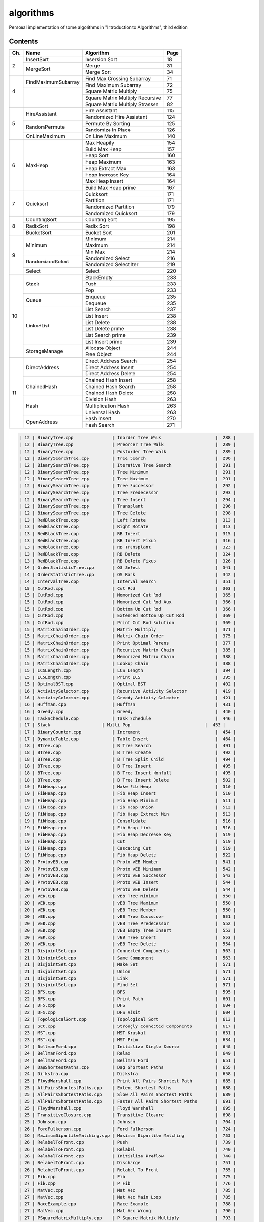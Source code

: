 algorithms
==========
Personal implementation of some algorithms in "Introduction to Algorithms",
third edition

Contents
--------

+----+--------------------------+---------------------------------------+------+
| Ch.| Name                     | Algorithm                             | Page |
+====+==========================+=======================================+======+
|  2 | InsertSort               | Insersion Sort                        |   18 |
|    +--------------------------+---------------------------------------+------+
|    | MergeSort                | Merge                                 |   31 |
|    |                          +---------------------------------------+------+
|    |                          | Merge Sort                            |   34 |
+----+--------------------------+---------------------------------------+------+
|  4 | FindMaximumSubarray      | Find Max Crossing Subarray            |   71 |
|    |                          +---------------------------------------+------+
|    |                          | Find Maximum Subarray                 |   72 |
|    +--------------------------+---------------------------------------+------+
|    |                          | Square Matrix Multiply                |   75 |
|    |                          +---------------------------------------+------+
|    |                          | Square Matrix Multiply Recursive      |   77 |
|    |                          +---------------------------------------+------+
|    |                          | Square Matrix Multiply Strassen       |   82 |
+----+--------------------------+---------------------------------------+------+
|  5 | HireAssistant            | Hire Assistant                        |  115 |
|    |                          +---------------------------------------+------+
|    |                          | Randomized Hire Assistant             |  124 |
|    +--------------------------+---------------------------------------+------+
|    | RandomPermute            | Permute By Sorting                    |  125 |
|    |                          +---------------------------------------+------+
|    |                          | Randomize In Place                    |  126 |
|    +--------------------------+---------------------------------------+------+
|    | OnLineMaximum            | On Line Maximum                       |  140 |
+----+--------------------------+---------------------------------------+------+
|  6 | MaxHeap                  | Max Heapify                           |  154 |
|    |                          +---------------------------------------+------+
|    |                          | Build Max Heap                        |  157 |
|    |                          +---------------------------------------+------+
|    |                          | Heap Sort                             |  160 |
|    |                          +---------------------------------------+------+
|    |                          | Heap Maximum                          |  163 |
|    |                          +---------------------------------------+------+
|    |                          | Heap Extract Max                      |  163 |
|    |                          +---------------------------------------+------+
|    |                          | Heap Increase Key                     |  164 |
|    |                          +---------------------------------------+------+
|    |                          | Max Heap Insert                       |  164 |
|    |                          +---------------------------------------+------+
|    |                          | Build Max Heap prime                  |  167 |
+----+--------------------------+---------------------------------------+------+
|  7 | Quicksort                | Quicksort                             |  171 |
|    |                          +---------------------------------------+------+
|    |                          | Partition                             |  171 |
|    |                          +---------------------------------------+------+
|    |                          | Randomized Partition                  |  179 |
|    |                          +---------------------------------------+------+
|    |                          | Randomized Quicksort                  |  179 |
+----+--------------------------+---------------------------------------+------+
|  8 | CountingSort             | Counting Sort                         |  195 |
|    +--------------------------+---------------------------------------+------+
|    | RadixSort                | Radix Sort                            |  198 |
|    +--------------------------+---------------------------------------+------+
|    | BucketSort               | Bucket Sort                           |  201 |
+----+--------------------------+---------------------------------------+------+
|  9 | Minimum                  | Minimum                               |  214 |
|    |                          +---------------------------------------+------+
|    |                          | Maximum                               |  214 |
|    |                          +---------------------------------------+------+
|    |                          | Min Max                               |  214 |
|    +--------------------------+---------------------------------------+------+
|    | RandomizedSelect         | Randomized Select                     |  216 |
|    |                          +---------------------------------------+------+
|    |                          | Randomized Select Iter                |  219 |
|    +--------------------------+---------------------------------------+------+
|    | Select                   | Select                                |  220 |
+----+--------------------------+---------------------------------------+------+
| 10 | Stack                    | StackEmpty                            |  233 |
|    |                          +---------------------------------------+------+
|    |                          | Push                                  |  233 |
|    |                          +---------------------------------------+------+
|    |                          | Pop                                   |  233 |
|    +--------------------------+---------------------------------------+------+
|    | Queue                    | Enqueue                               |  235 |
|    |                          +---------------------------------------+------+
|    |                          | Dequeue                               |  235 |
|    +--------------------------+---------------------------------------+------+
|    | LinkedList               | List Search                           |  237 |
|    |                          +---------------------------------------+------+
|    |                          | List Insert                           |  238 |
|    |                          +---------------------------------------+------+
|    |                          | List Delete                           |  238 |
|    |                          +---------------------------------------+------+
|    |                          | List Delete prime                     |  238 |
|    |                          +---------------------------------------+------+
|    |                          | List Search prime                     |  239 |
|    |                          +---------------------------------------+------+
|    |                          | List Insert prime                     |  239 |
|    +--------------------------+---------------------------------------+------+
|    | StorageManage            | Allocate Object                       |  244 |
|    |                          +---------------------------------------+------+
|    |                          | Free Object                           |  244 |
+----+--------------------------+---------------------------------------+------+
| 11 | DirectAddress            | Direct Address Search                 |  254 |
|    |                          +---------------------------------------+------+
|    |                          | Direct Address Insert                 |  254 |
|    |                          +---------------------------------------+------+
|    |                          | Direct Address Delete                 |  254 |
|    +--------------------------+---------------------------------------+------+
|    | ChainedHash              | Chained Hash Insert                   |  258 |
|    |                          +---------------------------------------+------+
|    |                          | Chained Hash Search                   |  258 |
|    |                          +---------------------------------------+------+
|    |                          | Chained Hash Delete                   |  258 |
|    +--------------------------+---------------------------------------+------+
|    | Hash                     | Division Hash                         |  263 |
|    |                          +---------------------------------------+------+
|    |                          | Multiplication Hash                   |  263 |
|    |                          +---------------------------------------+------+
|    |                          | Universal Hash                        |  263 |
|    +--------------------------+---------------------------------------+------+
|    | OpenAddress              | Hash Insert                           |  270 |
|    |                          +---------------------------------------+------+
|    |                          | Hash Search                           |  271 |
+----+--------------------------+---------------------------------------+------+

.. code:: md

    | 12 | BinaryTree.cpp               | Inorder Tree Walk                     |  288 |
    | 12 | BinaryTree.cpp               | Preorder Tree Walk                    |  289 |
    | 12 | BinaryTree.cpp               | Postorder Tree Walk                   |  289 |
    | 12 | BinarySearchTree.cpp         | Tree Search                           |  290 |
    | 12 | BinarySearchTree.cpp         | Iterative Tree Search                 |  291 |
    | 12 | BinarySearchTree.cpp         | Tree Minimum                          |  291 |
    | 12 | BinarySearchTree.cpp         | Tree Maximum                          |  291 |
    | 12 | BinarySearchTree.cpp         | Tree Successor                        |  292 |
    | 12 | BinarySearchTree.cpp         | Tree Predecessor                      |  293 |
    | 12 | BinarySearchTree.cpp         | Tree Insert                           |  294 |
    | 12 | BinarySearchTree.cpp         | Transplant                            |  296 |
    | 12 | BinarySearchTree.cpp         | Tree Delete                           |  298 |
    | 13 | RedBlackTree.cpp             | Left Rotate                           |  313 |
    | 13 | RedBlackTree.cpp             | Right Rotate                          |  313 |
    | 13 | RedBlackTree.cpp             | RB Insert                             |  315 |
    | 13 | RedBlackTree.cpp             | RB Insert Fixup                       |  316 |
    | 13 | RedBlackTree.cpp             | RB Transplant                         |  323 |
    | 13 | RedBlackTree.cpp             | RB Delete                             |  324 |
    | 13 | RedBlackTree.cpp             | RB Delete Fixup                       |  326 |
    | 14 | OrderStatisticTree.cpp       | OS Select                             |  341 |
    | 14 | OrderStatisticTree.cpp       | OS Rank                               |  342 |
    | 14 | IntervalTree.cpp             | Interval Search                       |  351 |
    | 15 | CutRod.cpp                   | Cut Rod                               |  363 |
    | 15 | CutRod.cpp                   | Momorized Cut Rod                     |  365 |
    | 15 | CutRod.cpp                   | Momorized Cut Rod Aux                 |  366 |
    | 15 | CutRod.cpp                   | Bottom Up Cut Rod                     |  366 |
    | 15 | CutRod.cpp                   | Extended Bottom Up Cut Rod            |  369 |
    | 15 | CutRod.cpp                   | Print Cut Rod Solution                |  369 |
    | 15 | MatrixChainOrder.cpp         | Matrix Multiply                       |  371 |
    | 15 | MatrixChainOrder.cpp         | Matrix Chain Order                    |  375 |
    | 15 | MatrixChainOrder.cpp         | Print Optimal Parens                  |  377 |
    | 15 | MatrixChainOrder.cpp         | Recursive Matrix Chain                |  385 |
    | 15 | MatrixChainOrder.cpp         | Memorized Matrix Chain                |  388 |
    | 15 | MatrixChainOrder.cpp         | Lookup Chain                          |  388 |
    | 15 | LCSLength.cpp                | LCS Length                            |  394 |
    | 15 | LCSLength.cpp                | Print LCS                             |  395 |
    | 15 | OptimalBST.cpp               | Optimal BST                           |  402 |
    | 16 | ActivitySelector.cpp         | Recursive Activity Selector           |  419 |
    | 16 | ActivitySelector.cpp         | Greedy Activity Selector              |  421 |
    | 16 | Huffman.cpp                  | Huffman                               |  431 |
    | 16 | Greedy.cpp                   | Greedy                                |  440 |
    | 16 | TaskSchedule.cpp             | Task Schedule                         |  446 |
    | 17 | Stack                    | Multi Pop                             |  453 |
    | 17 | BinaryCounter.cpp            | Increment                             |  454 |
    | 17 | DynamicTable.cpp             | Table Insert                          |  464 |
    | 18 | BTree.cpp                    | B Tree Search                         |  491 |
    | 18 | BTree.cpp                    | B Tree Create                         |  492 |
    | 18 | BTree.cpp                    | B Tree Split Child                    |  494 |
    | 18 | BTree.cpp                    | B Tree Insert                         |  495 |
    | 18 | BTree.cpp                    | B Tree Insert Nonfull                 |  495 |
    | 18 | BTree.cpp                    | B Tree Insert Delete                  |  502 |
    | 19 | FibHeap.cpp                  | Make Fib Heap                         |  510 |
    | 19 | FibHeap.cpp                  | Fib Heap Insert                       |  510 |
    | 19 | FibHeap.cpp                  | Fib Heap Minimum                      |  511 |
    | 19 | FibHeap.cpp                  | Fib Heap Union                        |  512 |
    | 19 | FibHeap.cpp                  | Fib Heap Extract Min                  |  513 |
    | 19 | FibHeap.cpp                  | Consolidate                           |  516 |
    | 19 | FibHeap.cpp                  | Fib Heap Link                         |  516 |
    | 19 | FibHeap.cpp                  | Fib Heap Decrease Key                 |  519 |
    | 19 | FibHeap.cpp                  | Cut                                   |  519 |
    | 19 | FibHeap.cpp                  | Cascading Cut                         |  519 |
    | 19 | FibHeap.cpp                  | Fib Heap Delete                       |  522 |
    | 20 | ProtovEB.cpp                 | Proto vEB Member                      |  541 |
    | 20 | ProtovEB.cpp                 | Proto vEB Minimum                     |  542 |
    | 20 | ProtovEB.cpp                 | Proto vEB Successor                   |  543 |
    | 20 | ProtovEB.cpp                 | Proto vEB Insert                      |  544 |
    | 20 | ProtovEB.cpp                 | Proto vEB Delete                      |  544 |
    | 20 | vEB.cpp                      | vEB Tree Minimum                      |  550 |
    | 20 | vEB.cpp                      | vEB Tree Maximum                      |  550 |
    | 20 | vEB.cpp                      | vEB Tree Member                       |  550 |
    | 20 | vEB.cpp                      | vEB Tree Successor                    |  551 |
    | 20 | vEB.cpp                      | vEB Tree Predecessor                  |  552 |
    | 20 | vEB.cpp                      | vEB Empty Tree Insert                 |  553 |
    | 20 | vEB.cpp                      | vEB Tree Insert                       |  553 |
    | 20 | vEB.cpp                      | vEB Tree Delete                       |  554 |
    | 21 | DisjointSet.cpp              | Connected Components                  |  563 |
    | 21 | DisjointSet.cpp              | Same Component                        |  563 |
    | 21 | DisjointSet.cpp              | Make Set                              |  571 |
    | 21 | DisjointSet.cpp              | Union                                 |  571 |
    | 21 | DisjointSet.cpp              | Link                                  |  571 |
    | 21 | DisjointSet.cpp              | Find Set                              |  571 |
    | 22 | BFS.cpp                      | BFS                                   |  595 |
    | 22 | BFS.cpp                      | Print Path                            |  601 |
    | 22 | DFS.cpp                      | DFS                                   |  604 |
    | 22 | DFS.cpp                      | DFS Visit                             |  604 |
    | 22 | TopologicalSort.cpp          | Topological Sort                      |  613 |
    | 22 | SCC.cpp                      | Strongly Connected Components         |  617 |
    | 23 | MST.cpp                      | MST Kruskal                           |  631 |
    | 23 | MST.cpp                      | MST Prim                              |  634 |
    | 24 | BellmanFord.cpp              | Initialize Single Source              |  648 |
    | 24 | BellmanFord.cpp              | Relax                                 |  649 |
    | 24 | BellmanFord.cpp              | Bellman Ford                          |  651 |
    | 24 | DagShortestPaths.cpp         | Dag Shortest Paths                    |  655 |
    | 24 | Dijkstra.cpp                 | Dijkstra                              |  658 |
    | 25 | FloydWarshall.cpp            | Print All Pairs Shortest Path         |  685 |
    | 25 | AllPairsShortestPaths.cpp    | Extend Shortest Paths                 |  688 |
    | 25 | AllPairsShortestPaths.cpp    | Slow All Pairs Shortest Paths         |  689 |
    | 25 | AllPairsShortestPaths.cpp    | Faster All Pairs Shortest Paths       |  691 |
    | 25 | FloydWarshall.cpp            | Floyd Warshall                        |  695 |
    | 25 | TransitiveClosure.cpp        | Transitive Closure                    |  698 |
    | 25 | Johnson.cpp                  | Johnson                               |  704 |
    | 26 | FordFulkerson.cpp            | Ford Fulkerson                        |  724 |
    | 26 | MaximumBipartiteMatching.cpp | Maximum Bipartite Matching            |  733 |
    | 26 | RelabelToFront.cpp           | Push                                  |  739 |
    | 26 | RelabelToFront.cpp           | Relabel                               |  740 |
    | 26 | RelabelToFront.cpp           | Initialize Preflow                    |  740 |
    | 26 | RelabelToFront.cpp           | Discharge                             |  751 |
    | 26 | RelabelToFront.cpp           | Relabel To Front                      |  755 |
    | 27 | Fib.cpp                      | Fib                                   |  775 |
    | 27 | Fib.cpp                      | P Fib                                 |  776 |
    | 27 | MatVec.cpp                   | Mat Vec                               |  785 |
    | 27 | MatVec.cpp                   | Mat Vec Main Loop                     |  785 |
    | 27 | RaceExample.cpp              | Race Example                          |  788 |
    | 27 | MatVec.cpp                   | Mat Vec Wrong                         |  790 |
    | 27 | PSquareMatrixMultiply.cpp    | P Square Matrix Multiply              |  793 |
    | 27 | PSquareMatrixMultiply.cpp    | P Matrix Multiply Recursive           |  794 |
    | 27 | PSquareMatrixMultiply.cpp    | P Matrix Multiply Strassen            |  794 |
    | 27 | PMergeSort.cpp               | Merge Sort prime                      |  797 |
    | 27 | PMergeSort.cpp               | Binary Search                         |  799 |
    | 27 | PMergeSort.cpp               | P Merge                               |  800 |
    | 27 | PMergeSort.cpp               | P Merge Sort                          |  803 |
    | 28 | LUPSolve.cpp                 | LUP Solve                             |  817 |
    | 28 | LUPSolve.cpp                 | LU Decomposition                      |  821 |
    | 28 | LUPSolve.cpp                 | LUP Decomposition                     |  824 |
    | 28 | MatrixInverse.cpp            | Matrix Inverse                        |  828 |
    | 28 | LeastSquareApprox.cpp        | Least Square Approx                   |  837 |
    | 29 | Simplex.cpp                  | Pivot                                 |  869 |
    | 29 | Simplex.cpp                  | Simplex                               |  871 |
    | 29 | Simplex.cpp                  | Initialize Simplex                    |  887 |
    | 30 | RecursiveFFT.cpp             | Recursive FFT                         |  911 |
    | 30 | RecursiveFFT.cpp             | Inverse FFT                           |  913 |
    | 30 | RecursiveFFT.cpp             | Polynomial Multiply                   |  914 |
    | 30 | IterativeFFT.cpp             | Iterative FFT                         |  917 |
    | 30 | IterativeFFT.cpp             | Bit Reversal Copy                     |  918 |
    | 31 | Euclid.cpp                   | Euclid                                |  935 |
    | 31 | Euclid.cpp                   | Extended Euclid                       |  937 |
    | 31 | ModLinEquationSolver.cpp     | Modular Linear Equation Solver        |  949 |
    | 31 | ModularExponentiation.cpp    | Modular Exponentiation                |  957 |
    | 31 | Pseudoprime.cpp              | Pseudoprime                           |  967 |
    | 31 | MillerRabin.cpp              | Witness                               |  969 |
    | 31 | MillerRabin.cpp              | Miller Rabin                          |  970 |
    | 31 | PollardRho.cpp               | Pollard Rho                           |  977 |
    | 32 | NaiveStringMatcher.cpp       | Naive String Matcher                  |  988 |
    | 32 | RabinKarpMatcher.cpp         | Rabin Karp Matcher                    |  993 |
    | 32 | FiniteAutomatonMatcher.cpp   | Finite Automaton Matcher              |  999 |
    | 32 | FiniteAutomatonMatcher.cpp   | Compute Transition Function           | 1001 |
    | 32 | KMPMatcher.cpp               | KMP Matcher                           | 1005 |
    | 32 | KMPMatcher.cpp               | Compute Prefix Function               | 1006 |
    | 33 | SegmentsIntersect.cpp        | Segments Intersect                    | 1018 |
    | 33 | SegmentsIntersect.cpp        | Direction                             | 1018 |
    | 33 | SegmentsIntersect.cpp        | On Segment                            | 1018 |
    | 33 | AnySegmentsIntersect.cpp     | Insert                                | 1024 |
    | 33 | AnySegmentsIntersect.cpp     | Delete                                | 1024 |
    | 33 | AnySegmentsIntersect.cpp     | Above                                 | 1024 |
    | 33 | AnySegmentsIntersect.cpp     | Below                                 | 1024 |
    | 33 | AnySegmentsIntersect.cpp     | Any Segments Intersect                | 1025 |
    | 33 | GrahamScan.cpp               | Graham Scan                           | 1031 |
    | 33 | JarvisMarch.cpp              | Jarvis March                          | 1038 |
    | 33 | ClosestPairPoints.cpp        | Closest Pair Points                   | 1043 |
    | 35 | ApproxVertexCover.cpp        | Approx Vertex Cover                   | 1109 |
    | 35 | ApproxTSPTour.cpp            | Approx TSP Tour                       | 1112 |
    | 35 | GreedySetCover.cpp           | Greedy Set Cover                      | 1119 |
    | 35 | ApproxMinWeightVC.cpp        | Approx Min Weight VC                  | 1126 |
    | 35 | SubsetSum.cpp                | Exact Subset Sum                      | 1129 |
    | 35 | SubsetSum.cpp                | Trim                                  | 1130 |
    | 35 | SubsetSum.cpp                | Approx Subset Sum                     | 1131 |

Directory Structure
-------------------
(TODO)

Continuous Integration
----------------------
(TODO)

Supplementary Files
-------------------
(TODO)

Supplementary Programs
----------------------
(TODO)

